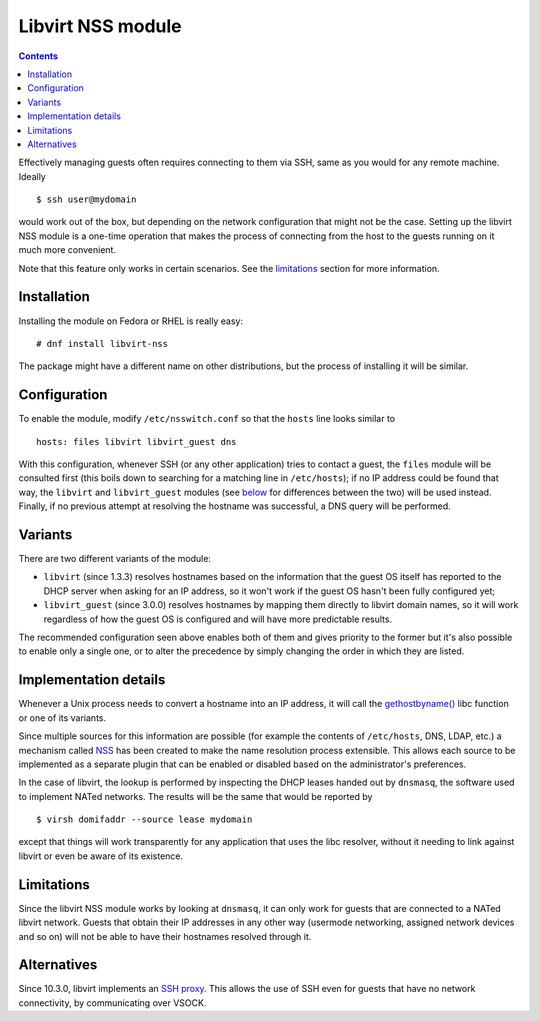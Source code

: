 .. role:: since

==================
Libvirt NSS module
==================

.. contents::

Effectively managing guests often requires connecting to them via SSH, same as
you would for any remote machine. Ideally

::

   $ ssh user@mydomain

would work out of the box, but depending on the network configuration that
might not be the case. Setting up the libvirt NSS module is a one-time
operation that makes the process of connecting from the host to the guests
running on it much more convenient.

Note that this feature only works in certain scenarios. See the
`limitations`_ section for more information.

Installation
------------

Installing the module on Fedora or RHEL is really easy:

::

   # dnf install libvirt-nss

The package might have a different name on other distributions, but the process
of installing it will be similar.

Configuration
-------------

To enable the module, modify ``/etc/nsswitch.conf`` so that the ``hosts`` line
looks similar to

::

   hosts: files libvirt libvirt_guest dns

With this configuration, whenever SSH (or any other application)
tries to contact a guest, the ``files`` module will be consulted first (this
boils down to searching for a matching line in ``/etc/hosts``); if no IP
address could be found that way, the ``libvirt`` and ``libvirt_guest`` modules
(see `below <variants_>`__ for differences between the two) will be used
instead. Finally, if no previous attempt at resolving the hostname was
successful, a DNS query will be performed.

Variants
--------

There are two different variants of the module:

* ``libvirt`` (:since:`since 1.3.3`) resolves hostnames based on the
  information that the guest OS itself has reported to the DHCP server when
  asking for an IP address, so it won't work if the guest OS hasn't been fully
  configured yet;

* ``libvirt_guest`` (:since:`since 3.0.0`) resolves hostnames by mapping them
  directly to libvirt domain names, so it will work regardless of how the guest
  OS is configured and will have more predictable results.

The recommended configuration seen above enables both of them and gives
priority to the former but it's also possible to enable only a single one, or
to alter the precedence by simply changing the order in which they are listed.

Implementation details
----------------------

Whenever a Unix process needs to convert a hostname into an IP address, it will
call the `gethostbyname() <https://linux.die.net/man/3/gethostbyname>`__ libc
function or one of its variants.

Since multiple sources for this information are possible (for example the
contents of ``/etc/hosts``, DNS, LDAP, etc.) a mechanism called
`NSS <https://en.wikipedia.org/wiki/Name_Service_Switch>`__ has been created to
make the name resolution process extensible. This allows each source to be
implemented as a separate plugin that can be enabled or disabled based on the
administrator's preferences.

In the case of libvirt, the lookup is performed by inspecting the DHCP leases
handed out by ``dnsmasq``, the software used to implement NATed networks. The
results will be the same that would be reported by

::

   $ virsh domifaddr --source lease mydomain

except that things will work transparently for any application that uses the
libc resolver, without it needing to link against libvirt or even be aware of
its existence.

Limitations
-----------

Since the libvirt NSS module works by looking at ``dnsmasq``, it can only work
for guests that are connected to a NATed libvirt network. Guests that obtain
their IP addresses in any other way (usermode networking, assigned network
devices and so on) will not be able to have their hostnames resolved through
it.

Alternatives
------------

:since:`Since 10.3.0`, libvirt implements an `SSH proxy <ssh-proxy.html>`__.
This allows the use of SSH even for guests that have no network connectivity,
by communicating over VSOCK.

